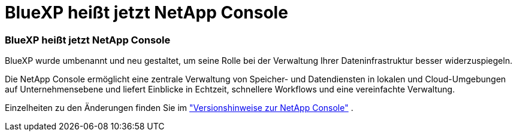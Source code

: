= BlueXP heißt jetzt NetApp Console
:allow-uri-read: 




=== BlueXP heißt jetzt NetApp Console

BlueXP wurde umbenannt und neu gestaltet, um seine Rolle bei der Verwaltung Ihrer Dateninfrastruktur besser widerzuspiegeln.

Die NetApp Console ermöglicht eine zentrale Verwaltung von Speicher- und Datendiensten in lokalen und Cloud-Umgebungen auf Unternehmensebene und liefert Einblicke in Echtzeit, schnellere Workflows und eine vereinfachte Verwaltung.

Einzelheiten zu den Änderungen finden Sie im https://docs.netapp.com/us-en/bluexp-relnotes/index.html["Versionshinweise zur NetApp Console"] .
